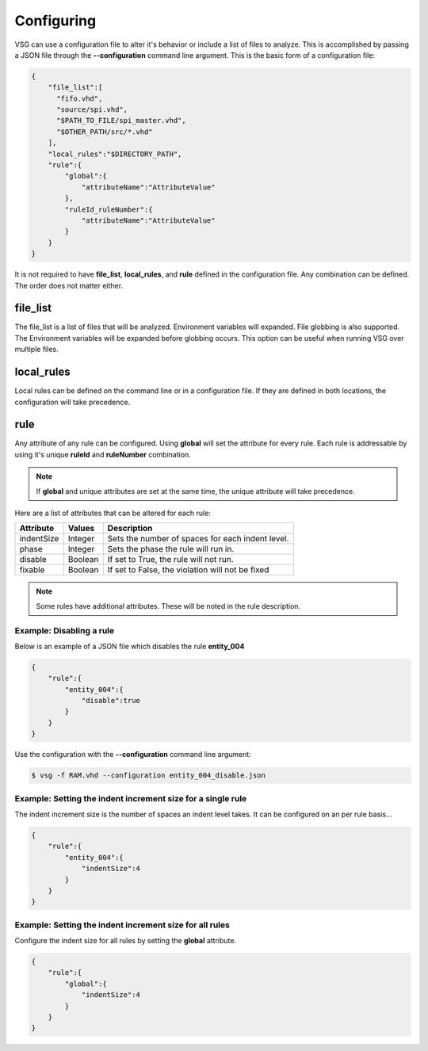Configuring
===========

VSG can use a configuration file to alter it's behavior or include a list of files to analyze.
This is accomplished by passing a JSON file through the **--configuration** command line argument.
This is the basic form of a configuration file: 

.. code-block:: json

   {
       "file_list":[
         "fifo.vhd",
         "source/spi.vhd",
         "$PATH_TO_FILE/spi_master.vhd",
         "$OTHER_PATH/src/*.vhd"
       ],
       "local_rules":"$DIRECTORY_PATH",
       "rule":{
           "global":{
               "attributeName":"AttributeValue" 
           },
           "ruleId_ruleNumber":{
               "attributeName":"AttributeValue" 
           }
       }
   }

It is not required to have **file_list**, **local_rules**, and **rule** defined in the configuration file.
Any combination can be defined.
The order does not matter either.

file_list
---------

The file_list is a list of files that will be analyzed.
Environment variables will expanded.
File globbing is also supported.
The Environment variables will be expanded before globbing occurs.
This option can be useful when running VSG over multiple files.

local_rules
-----------

Local rules can be defined on the command line or in a configuration file.
If they are defined in both locations, the configuration will take precedence.

rule
----

Any attribute of any rule can be configured.
Using **global** will set the attribute for every rule.
Each rule is addressable by using it's unique **ruleId** and **ruleNumber** combination.

.. NOTE::
   If **global** and unique attributes are set at the same time, the unique attribute will take precedence.


Here are a list of attributes that can be altered for each rule:

+-------------+---------+--------------------------------------------------+
| Attribute   | Values  | Description                                      |
+=============+=========+==================================================+
| indentSize  | Integer | Sets the number of spaces for each indent level. |
+-------------+---------+--------------------------------------------------+
| phase       | Integer | Sets the phase the rule will run in.             |
+-------------+---------+--------------------------------------------------+
| disable     | Boolean | If set to True, the rule will not run.           |
+-------------+---------+--------------------------------------------------+
| fixable     | Boolean | If set to False, the violation will not be fixed |
+-------------+---------+--------------------------------------------------+

.. NOTE:: Some rules have additional attributes.  These will be noted in the rule description.

Example:  Disabling a rule
##########################

Below is an example of a JSON file which disables the rule **entity_004**

.. code-block:: json

   {
       "rule":{
           "entity_004":{
               "disable":true
           }
       }
   }

Use the configuration with the **--configuration** command line argument:

.. code-block:: bash

   $ vsg -f RAM.vhd --configuration entity_004_disable.json

Example: Setting the indent increment size for a single rule
############################################################

The indent increment size is the number of spaces an indent level takes.
It can be configured on an per rule basis...

.. code-block:: json

   {
       "rule":{
           "entity_004":{
               "indentSize":4
           }
       }
   }

Example: Setting the indent increment size for all rules
########################################################

Configure the indent size for all rules by setting the **global** attribute.

.. code-block:: json

   {
       "rule":{
           "global":{
               "indentSize":4
           }
       }
   }
